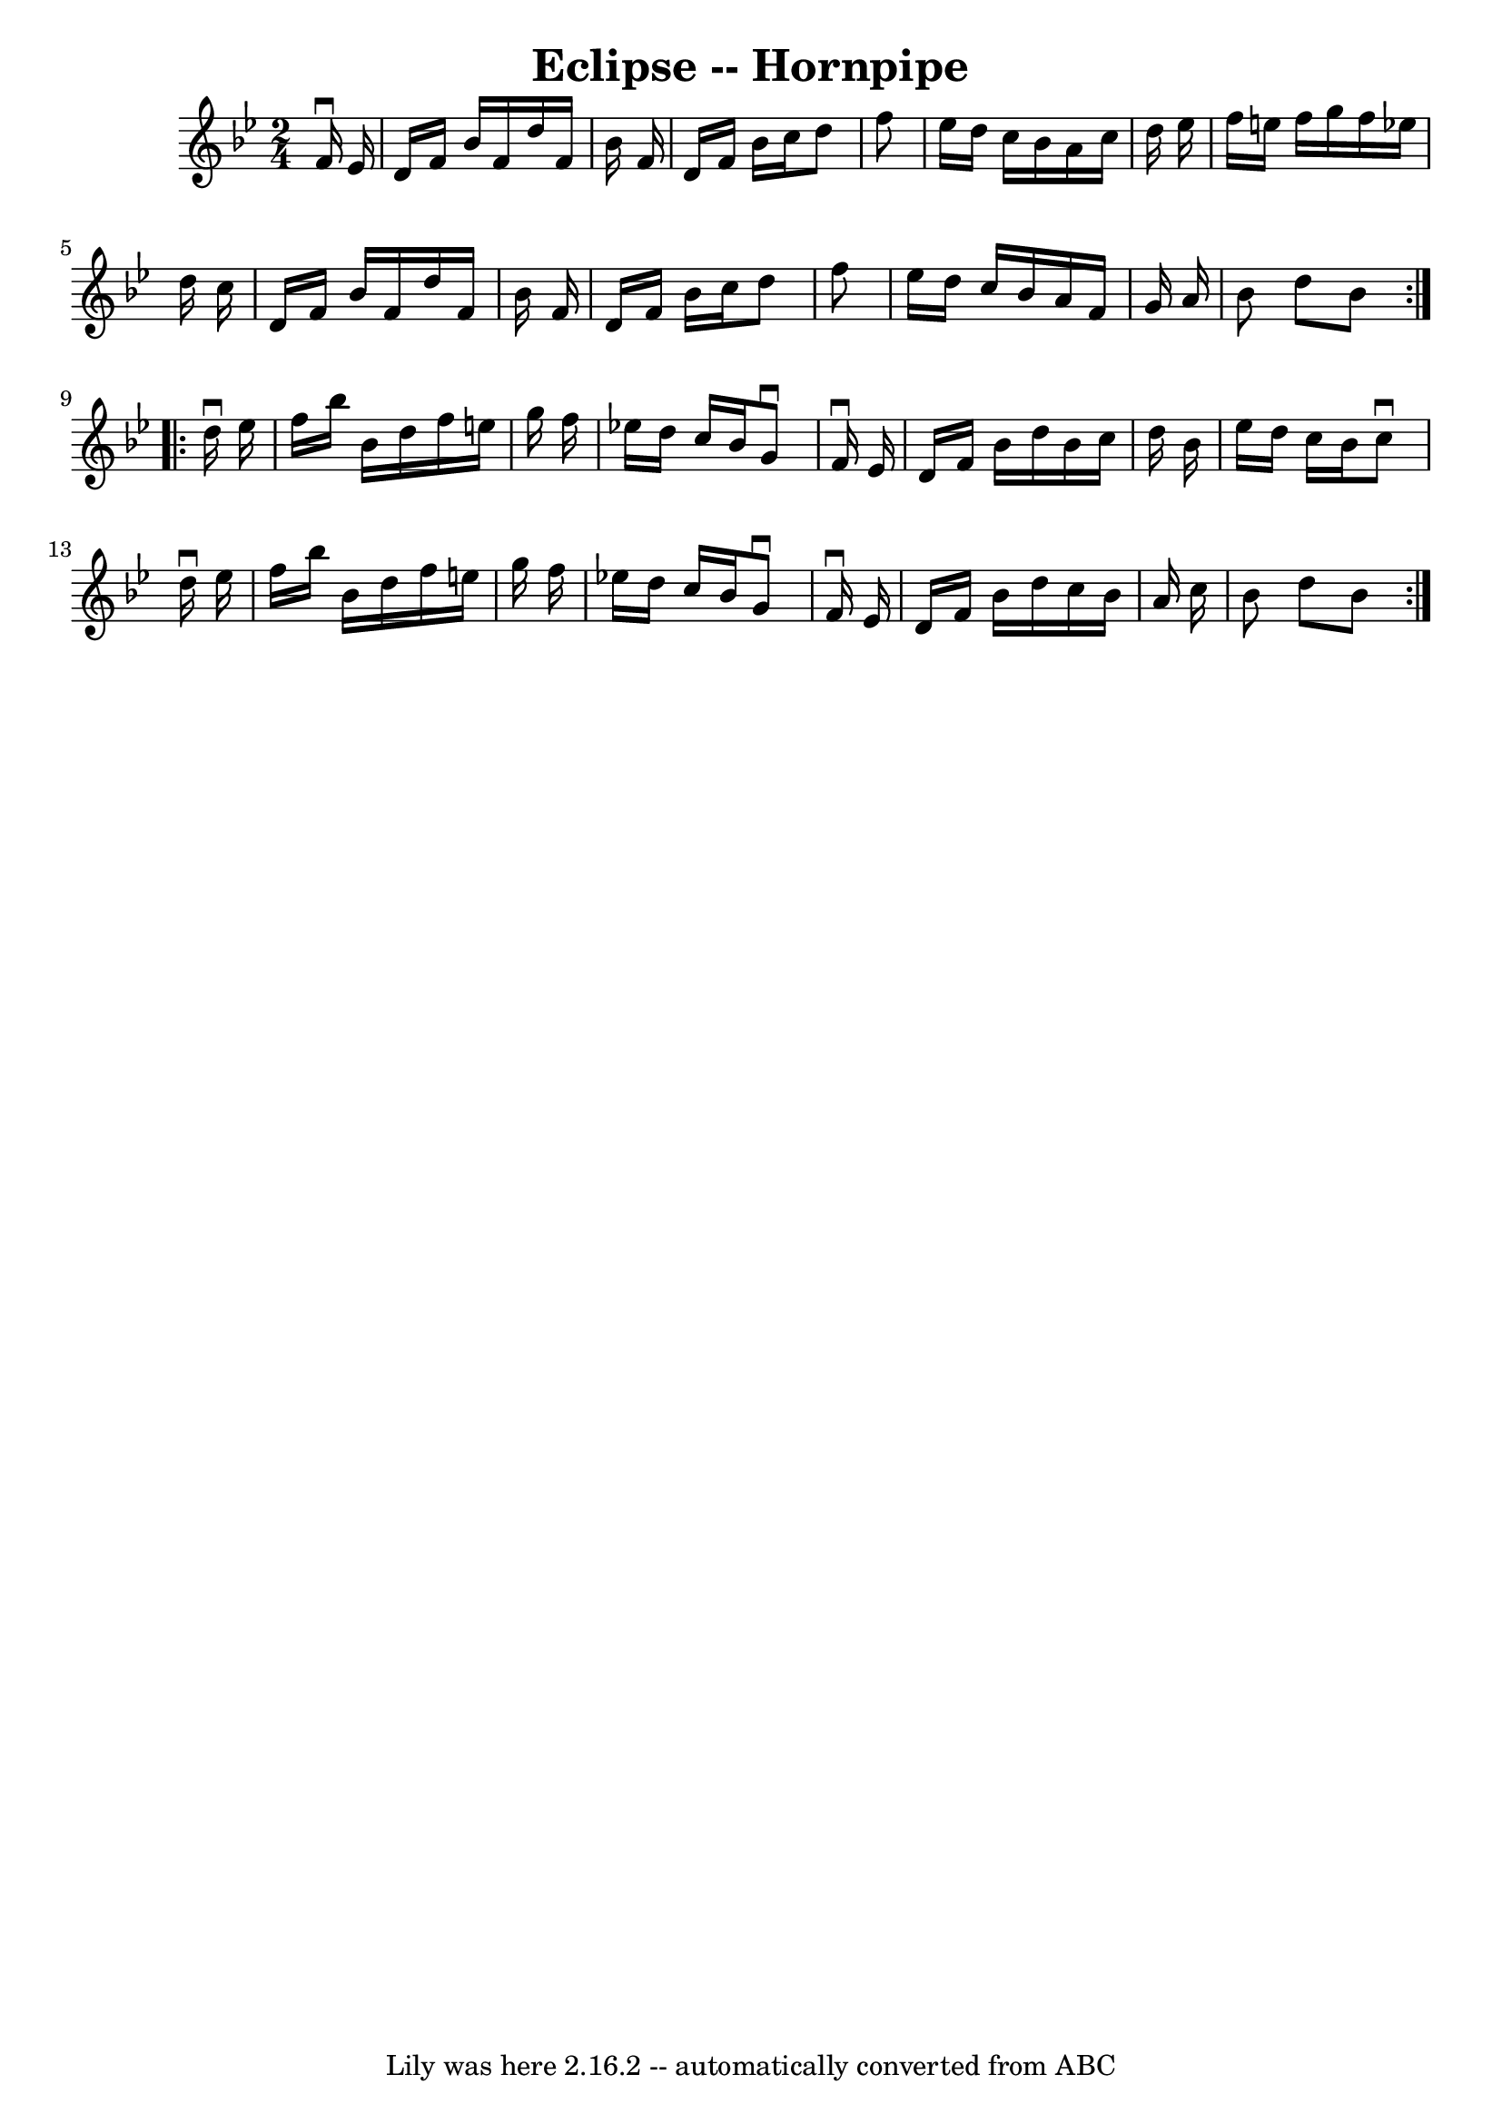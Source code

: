 \version "2.7.40"
\header {
	book = "Ryan's Mammoth Collection"
	crossRefNumber = "1"
	footnotes = "\\\\135 784"
	tagline = "Lily was here 2.16.2 -- automatically converted from ABC"
	title = "Eclipse -- Hornpipe"
}
voicedefault =  {
\set Score.defaultBarType = "empty"

\repeat volta 2 {
\time 2/4 \key bes \major   f'16 ^\downbow   ees'16  \bar "|"     d'16    f'16  
  bes'16    f'16    d''16    f'16    bes'16    f'16    \bar "|"   d'16    f'16  
  bes'16    c''16    d''8    f''8    \bar "|"   ees''16    d''16    c''16    
bes'16    a'16    c''16    d''16    ees''16    \bar "|"   f''16    e''16    
f''16    g''16    f''16    ees''!16    d''16    c''16    \bar "|"     d'16    
f'16    bes'16    f'16    d''16    f'16    bes'16    f'16    \bar "|"   d'16    
f'16    bes'16    c''16    d''8    f''8    \bar "|"   ees''16    d''16    c''16 
   bes'16    a'16    f'16    g'16    a'16    \bar "|"   bes'8    d''8    bes'8  
}     \repeat volta 2 {   d''16 ^\downbow   ees''16  \bar "|"     f''16    
bes''16    bes'16    d''16    f''16    e''16    g''16    f''16    \bar "|"   
ees''!16    d''16    c''16    bes'16    g'8 ^\downbow   f'16 ^\downbow   ees'16 
   \bar "|"   d'16    f'16    bes'16    d''16    bes'16    c''16    d''16    
bes'16    \bar "|"   ees''16    d''16    c''16    bes'16    c''8 ^\downbow   
d''16 ^\downbow   ees''16    \bar "|"     f''16    bes''16    bes'16    d''16   
 f''16    e''16    g''16    f''16    \bar "|"   ees''!16    d''16    c''16    
bes'16    g'8 ^\downbow   f'16 ^\downbow   ees'16    \bar "|"   d'16    f'16    
bes'16    d''16    c''16    bes'16    a'16    c''16    \bar "|"   bes'8    d''8 
   bes'8  }   
}

\score{
    <<

	\context Staff="default"
	{
	    \voicedefault 
	}

    >>
	\layout {
	}
	\midi {}
}
